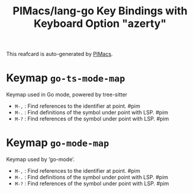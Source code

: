 #+title: PIMacs/lang-go Key Bindings with Keyboard Option "azerty"

This reafcard is auto-generated by [[https://github.com/pivaldi/pimacs][PIMacs]].

* Keymap =go-ts-mode-map=
Keymap used in Go mode, powered by tree-sitter

- =M-,= : Find references to the identifier at point. #pim
- =M-.= : Find definitions of the symbol under point with LSP. #pim
- =M-?= : Find references of the symbol under point with LSP. #pim

* Keymap =go-mode-map=
Keymap used by ‘go-mode’.

- =M-,= : Find references to the identifier at point. #pim
- =M-.= : Find definitions of the symbol under point with LSP. #pim
- =M-?= : Find references of the symbol under point with LSP. #pim
